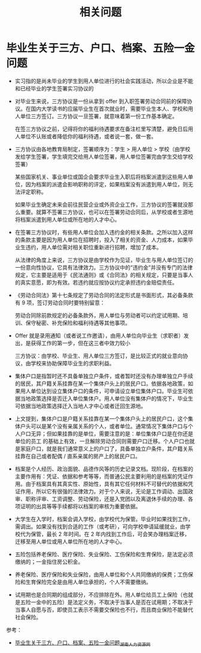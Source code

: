 #+TITLE:      相关问题

* 目录                                                    :TOC_4_gh:noexport:
- [[#毕业生关于三方户口档案五险一金问题][毕业生关于三方、户口、档案、五险一金问题]]

* 毕业生关于三方、户口、档案、五险一金问题
  + 实习指的是尚未毕业的学生到用人单位进行的社会实践活动，所以企业是不能和已经毕业的学生签署实习协议的

  + 对毕业生来说，三方协议是一份从拿到 offer 到入职签署劳动合同前的保障协议。在国内大学读书的应届毕业生在首次就业时，需要毕业生本人、学校和用人单位三方签订。三方协议一旦签署，就意味着第一份工作基本确定。

    在签三方协议之前，记得将你的福利待遇要求在备注栏里写清楚，避免日后用人单位不认账或者降低你的福利待遇，或者说一套，做一套。

  + 三方协议由各地教育局制定，签署顺序为：学生 > 用人单位 > 学校（由学校发给学生签署，学生填完交给用人单位签署，用人单位签署完由学生交给学校签署）

    某些国家机关、事业单位或国企会要求毕业生入职后将档案派遣到这些用人单位，因为档案的派遣会影响职称的评定，如果档案没有派遣到用人单位，则无法评定职称。

    如果毕业生确定未来会前往民营企业或外资企业工作，三方协议的签署就没那么重要。就算不签署三方协议，也可以在签署劳动合同后，从学校或者生源地将档案派遣到用人单位或所在地的人才中心。

  + 在签署三方协议时，有些用人单位会加入违约金的相关条款。之所以加入这样的条款主要是因为用人单位在招聘时，投入了相关的资金、人力成本，如果毕业生违约，用人单位需对相关职位重新进行招聘，增加了成本。

    从法律的角度上来说，三方协议是由学校作为见证，毕业生与用人单位签订的一份意向性协议，它具有法律效力。三方协议中的“违约金”并没有专门的法律规定，它主要是适用于《民法通则》或《合同法》的相关规定，只要是当事人的真实意愿，即为有效。若违约就应按协议约定承担违约金赔偿责任。

  + 《劳动合同法》第十七条规定了劳动合同的法定形式是书面形式，其必备条款有 9 项，签订劳动合同时要特别留意：

    劳动合同除前款规定的必备条款外，用人单位与劳动者可以约定试用期、培训、保守秘密、补充保险和福利待遇等其他事项。

  + Offer 就是录用通知（或者说工作邀请），由用人单位向毕业生（求职者）发出，是获得工作的第一步，但在这三者中效力较小

    三方协议：由学校、毕业生、用人单位三方签订，是比较正式的就业意向协议，由学校来协助保障毕业生的求职利益。

  + 集体户口是指暂时还不具备单独立户条件，或者暂时还没有办理单独立户手续的居民，其户籍关系挂靠在某一个集体户头上的居民户口。依据各地政策，如果用人单位达到设立集体户口的条件，可申请设立单位集体户口。毕业生可依据当地政策选择是否迁入单位集体户。用人单位没有集体户的情况下，毕业生可依据当地政策选择迁入当地人才中心或者迁回生源地。

  + 上文提到，集体户口是户籍关系挂靠在某一个集体户头上的居民户口，这个集体户头可以是某个没有亲属关系的个人，或者单位。通常情况下集体户口与个人户口无异；但如果挂靠的是单位，需要注意的是：单位集体户口是在你还是单位的员工 的基础上有效，一旦解除劳动合同则需要户口迁移。个人户口也就是家庭户口，就是我们通常意义上的户口了，具备单独立户条件，其户籍关系挂靠在自己或者配偶 / 直系亲属的房产上的居民户口。

  + 档案是个人经历、政治面貌、品德作风等的历史记录文档。现阶段，在档案的主要作用有：凭证、依据和参考等等，而普通公民主要利用的是档案的凭证作用。由于档案具有其真实性、原始性，具有其它任何材料不可替代的依据和凭证作用，所以它有很强的法律效力。对于个人来说，无论是工作调动、出国政审、职称评审、工资调整、劳动保险，还是入党团以及离退休手续的办理、各项证明的出具等等手续都将以档案的审核为重要依据。

  + 大学生在入学时，档案会调入学校，由学校代为保管。毕业时如果找到工作，需调出。如果没有找到合适的工作（或考研），可向学校申请延缓就业，由学校代为保管，最长 2 年时间。在 2 年内找到工作后，可会笑办理档案迁移，迁移至用人单位或用人单位所在地的人才中心。

  + 五险包括养老保险、医疗保险、失业保险、工伤保险和生育保险，是法定必须缴纳的；一金指住房公积金。

  + 养老保险、医疗保险和失业保险，由用人单位和个人共同缴纳的保费；工伤保险和生育保险完全是由用人单位承担的，个人不需要缴纳。

  + 试用期也是合同期的组成部分，不应排除在外。用人单位给员工上保险（也就是五险一金中的五险）是法定义务，不取决于当事人是否在试用期；不取决于当事人自愿与否，即使员工表示不需要交保险也不行，而且商业保险不能替代社会保险。

  参考：
  + [[http://www.hnrlzysc.com/mingyan/2277.html][毕业生关于三方、户口、档案、五险一金问题_湖南人力资源网]]

